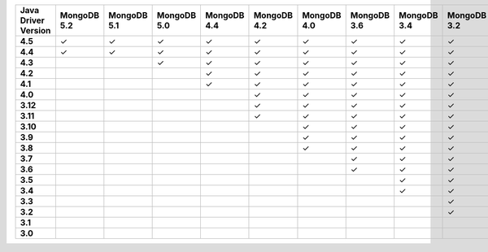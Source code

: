.. list-table::
   :header-rows: 1
   :stub-columns: 1
   :class: compatibility-large

   * - Java Driver Version
     - MongoDB 5.2
     - MongoDB 5.1
     - MongoDB 5.0
     - MongoDB 4.4
     - MongoDB 4.2
     - MongoDB 4.0
     - MongoDB 3.6
     - MongoDB 3.4
     - MongoDB 3.2
     - MongoDB 3.0
     - MongoDB 2.6
   * - 4.5
     - ✓
     - ✓
     - ✓
     - ✓
     - ✓
     - ✓
     - ✓
     - ✓
     - ✓
     - ✓
     - ✓
   * - 4.4
     - ✓
     - ✓
     - ✓
     - ✓
     - ✓
     - ✓
     - ✓
     - ✓
     - ✓
     - ✓
     - ✓
   * - 4.3
     - 
     - 
     - ✓
     - ✓
     - ✓
     - ✓
     - ✓
     - ✓
     - ✓
     - ✓
     - ✓
   * - 4.2
     - 
     - 
     - 
     - ✓
     - ✓
     - ✓
     - ✓
     - ✓
     - ✓
     - ✓
     - ✓
   * - 4.1
     - 
     - 
     - 
     - ✓
     - ✓
     - ✓
     - ✓
     - ✓
     - ✓
     - ✓
     - ✓
   * - 4.0
     - 
     - 
     - 
     - 
     - ✓
     - ✓
     - ✓
     - ✓
     - ✓
     - ✓
     - ✓
   * - 3.12
     - 
     - 
     - 
     - 
     - ✓
     - ✓
     - ✓
     - ✓
     - ✓
     - ✓
     - ✓
   * - 3.11
     - 
     - 
     - 
     - 
     - ✓
     - ✓
     - ✓
     - ✓
     - ✓
     - ✓
     - ✓
   * - 3.10
     - 
     - 
     - 
     - 
     - 
     - ✓
     - ✓
     - ✓
     - ✓
     - ✓
     - ✓
   * - 3.9
     - 
     - 
     - 
     - 
     - 
     - ✓
     - ✓
     - ✓
     - ✓
     - ✓
     - ✓
   * - 3.8
     - 
     - 
     - 
     - 
     - 
     - ✓
     - ✓
     - ✓
     - ✓
     - ✓
     - ✓
   * - 3.7
     - 
     - 
     - 
     - 
     - 
     - 
     - ✓
     - ✓
     - ✓
     - ✓
     - ✓
   * - 3.6
     - 
     - 
     - 
     - 
     - 
     - 
     - ✓
     - ✓
     - ✓
     - ✓
     - ✓
   * - 3.5
     - 
     - 
     - 
     - 
     - 
     - 
     - 
     - ✓
     - ✓
     - ✓
     - ✓
   * - 3.4
     - 
     - 
     - 
     - 
     - 
     - 
     - 
     - ✓
     - ✓
     - ✓
     - ✓
   * - 3.3
     - 
     - 
     - 
     - 
     - 
     - 
     - 
     - 
     - ✓
     - ✓
     - ✓
   * - 3.2
     - 
     - 
     - 
     - 
     - 
     - 
     - 
     - 
     - ✓
     - ✓
     - ✓
   * - 3.1
     - 
     - 
     - 
     - 
     - 
     - 
     - 
     - 
     - 
     - ✓
     - ✓
   * - 3.0
     - 
     - 
     - 
     - 
     - 
     - 
     - 
     - 
     - 
     - ✓
     - ✓
